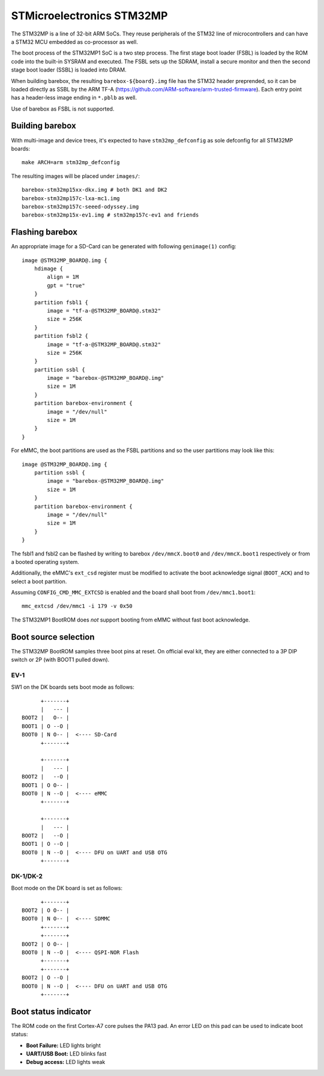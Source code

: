 STMicroelectronics STM32MP
==========================

The STM32MP is a line of 32-bit ARM SoCs. They reuse peripherals of the
STM32 line of microcontrollers and can have a STM32 MCU embedded as co-processor
as well.

The boot process of the STM32MP1 SoC is a two step process.
The first stage boot loader (FSBL) is loaded by the ROM code into the built-in
SYSRAM and executed. The FSBL sets up the SDRAM, install a secure monitor and
then the second stage boot loader (SSBL) is loaded into DRAM.

When building barebox, the resulting ``barebox-${board}.img`` file has the STM32
header preprended, so it can be loaded directly as SSBL by the ARM TF-A
(https://github.com/ARM-software/arm-trusted-firmware). Each entry point has a
header-less image ending in ``*.pblb`` as well.

Use of barebox as FSBL is not supported.

Building barebox
----------------

With multi-image and device trees, it's expected to have ``stm32mp_defconfig``
as sole defconfig for all STM32MP boards::

  make ARCH=arm stm32mp_defconfig

The resulting images will be placed under ``images/``:

::

  barebox-stm32mp15xx-dkx.img # both DK1 and DK2
  barebox-stm32mp157c-lxa-mc1.img
  barebox-stm32mp157c-seeed-odyssey.img
  barebox-stm32mp15x-ev1.img # stm32mp157c-ev1 and friends


Flashing barebox
----------------

An appropriate image for a SD-Card can be generated with following
``genimage(1)`` config::

  image @STM32MP_BOARD@.img {
      hdimage {
          align = 1M
          gpt = "true"
      }
      partition fsbl1 {
          image = "tf-a-@STM32MP_BOARD@.stm32"
          size = 256K
      }
      partition fsbl2 {
          image = "tf-a-@STM32MP_BOARD@.stm32"
          size = 256K
      }
      partition ssbl {
          image = "barebox-@STM32MP_BOARD@.img"
          size = 1M
      }
      partition barebox-environment {
          image = "/dev/null"
          size = 1M
      }
  }

For eMMC, the boot partitions are used as the FSBL partitions and so the user
partitions may look like this::

  image @STM32MP_BOARD@.img {
      partition ssbl {
          image = "barebox-@STM32MP_BOARD@.img"
          size = 1M
      }
      partition barebox-environment {
          image = "/dev/null"
          size = 1M
      }
  }

The fsbl1 and fsbl2 can be flashed by writing to barebox ``/dev/mmcX.boot0`` and
``/dev/mmcX.boot1`` respectively or from a booted operating system.

Additionally, the eMMC's ``ext_csd`` register must be modified to activate the
boot acknowledge signal (``BOOT_ACK``) and to select a boot partition.

Assuming ``CONFIG_CMD_MMC_EXTCSD`` is enabled and the board shall boot from
``/dev/mmc1.boot1``::

  mmc_extcsd /dev/mmc1 -i 179 -v 0x50

The STM32MP1 BootROM does *not* support booting from eMMC without fast boot
acknowledge.

Boot source selection
---------------------

The STM32MP BootROM samples three boot pins at reset. On official
eval kit, they are either connected to a 3P DIP switch or 2P (with
BOOT1 pulled down).

EV-1
^^^^
SW1 on the DK boards sets boot mode as follows::

       +-------+
       |   --- |
 BOOT2 |   O-- |
 BOOT1 | O --O |
 BOOT0 | N O-- |  <---- SD-Card
       +-------+

       +-------+
       |   --- |
 BOOT2 |   --O |
 BOOT1 | O O-- |
 BOOT0 | N --O |  <---- eMMC
       +-------+

       +-------+
       |   --- |
 BOOT2 |   --O |
 BOOT1 | O --O |
 BOOT0 | N --O |  <---- DFU on UART and USB OTG
       +-------+

DK-1/DK-2
^^^^^^^^^
Boot mode on the DK board is set as follows::

       +-------+
 BOOT2 | O O-- |
 BOOT0 | N O-- |  <---- SDMMC
       +-------+
       +-------+
 BOOT2 | O O-- |
 BOOT0 | N --O |  <---- QSPI-NOR Flash
       +-------+
       +-------+
 BOOT2 | O --O |
 BOOT0 | N --O |  <---- DFU on UART and USB OTG
       +-------+

Boot status indicator
---------------------

The ROM code on the first Cortex-A7 core pulses the PA13 pad.
An error LED on this pad can be used to indicate boot status:

* **Boot Failure:** LED lights bright
* **UART/USB Boot:** LED blinks fast
* **Debug access:** LED lights weak
